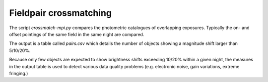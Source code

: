 Fieldpair crossmatching
=======================

The script *crossmatch-mpi.py* compares the photometric catalogues of overlapping exposures. Typically the on- and offset pointings of the same field in the same night are compared. 

The output is a table called *pairs.csv* which details the number of objects showing a magnitude shift larger than 5/10/20%.

Because only few objects are expected to show brightness shifts exceeding 10/20% within a given night, the measures in the output table is used to detect various data quality problems (e.g. electronic noise, gain variations, extreme fringing.)
